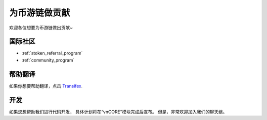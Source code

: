 为币游链做贡献
==============================

欢迎各位想要为币游链做出贡献~

.. feel welcome and read the following sections
   in order to know how to ask questions and how to work on something.


国际社区
----------------

- :ref:`stoken_referral_program`
- :ref:`community_program`


帮助翻译
-----------------------

如果你想要帮助翻译，点击 `Transifex`_.

.. _Transifex: https://www.transifex.com/projects/p/stoken-docs/


开发
-----------

如果您想帮助我们进行代码开发，
具体计划将在“vnCORE”模块完成后宣布。
但是，非常欢迎加入我们的聊天组。

